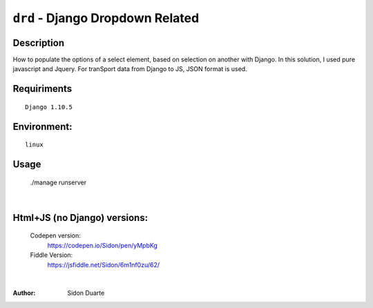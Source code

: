 ==================================
``drd`` - Django Dropdown Related
==================================


Description
-----------
How to populate the options of a select element, based on selection on another with Django. In this solution,
I used pure javascript and Jquery. For tranSport data from Django to JS, JSON format is used.


Requiriments
------------

::

    Django 1.10.5


Environment:
------------

::

    linux


Usage
-----
   ./manage runserver

.. image:: regcar.png

|

Html+JS (no Django) versions:
-----------------------------

    Codepen version:
        `https://codepen.io/Sidon/pen/yMpbKg <https://codepen.io/Sidon/pen/yMpbKg/>`_
    Fiddle Version:
         `https://jsfiddle.net/Sidon/6m1nf0zu/62/ <https://jsfiddle.net/Sidon/6m1nf0zu/62/>`_

|

:Author:
    Sidon Duarte
